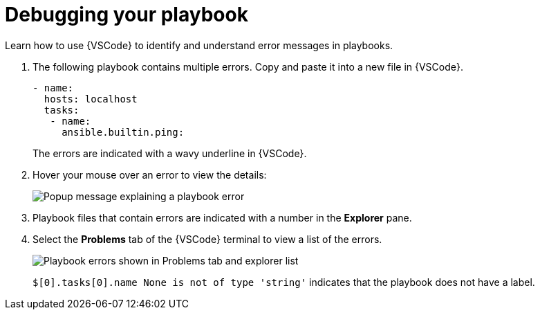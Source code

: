 [id="debugging-playbook_{context}"]
:_mod-docs-content-type: PROCEDURE

= Debugging your playbook

Learn how to use {VSCode} to identify and understand error messages in playbooks.

. The following playbook contains multiple errors. Copy and paste it into a new file in {VSCode}.
+
----
- name:
  hosts: localhost 
  tasks:
   - name: 
     ansible.builtin.ping:
----
+
The errors are indicated with a wavy underline in {VSCode}.
. Hover your mouse over an error to view the details:
+
image::ansible-lint-errors.png[Popup message explaining a playbook error]
. Playbook files that contain errors are indicated with a number in the *Explorer* pane.
. Select the *Problems* tab of the {VSCode} terminal to view a list of the errors.
+
image::ansible-lint-errors-explorer.png[Playbook errors shown in Problems tab and explorer list]
+
`$[0].tasks[0].name None is not of type 'string'` indicates that the playbook does not have a label. 


